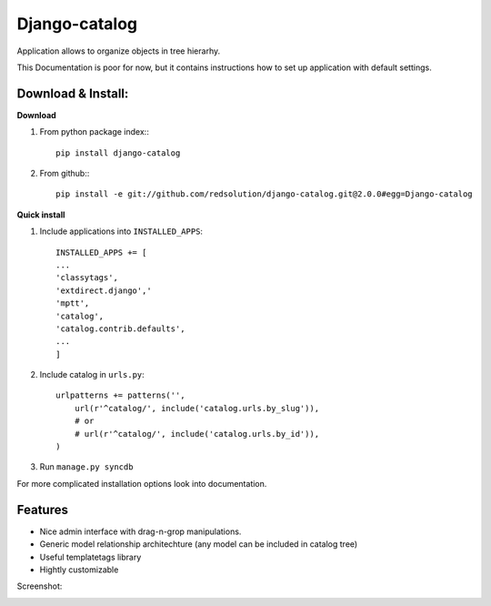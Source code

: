 ================
Django-catalog
================

Application allows to organize objects in tree hierarhy.

This Documentation is poor for now, but it contains instructions 
how to set up application with default settings. 

Download & Install:
--------------------

**Download**

#) From python package index:::

    pip install django-catalog

#) From github:::

    pip install -e git://github.com/redsolution/django-catalog.git@2.0.0#egg=Django-catalog

**Quick install**

#) Include applications into ``INSTALLED_APPS``::

    INSTALLED_APPS += [
    ...
    'classytags',
    'extdirect.django','
    'mptt',
    'catalog',
    'catalog.contrib.defaults',
    ...
    ]    

#) Include catalog in ``urls.py``::

    urlpatterns += patterns('',
        url(r'^catalog/', include('catalog.urls.by_slug')),
        # or 
        # url(r'^catalog/', include('catalog.urls.by_id')),
    )

#) Run ``manage.py syncdb``

For more complicated installation options look into documentation.

Features
---------

* Nice admin interface with drag-n-grop manipulations.
* Generic model relationship architechture (any model can be included in catalog tree)
* Useful templatetags library
* Hightly customizable


Screenshot:

|catalog-admin|

.. |catalog-admin|  image:: http://github.com/redsolution/django-catalog/raw/2.0.0/docs/admin-screenshot.png

